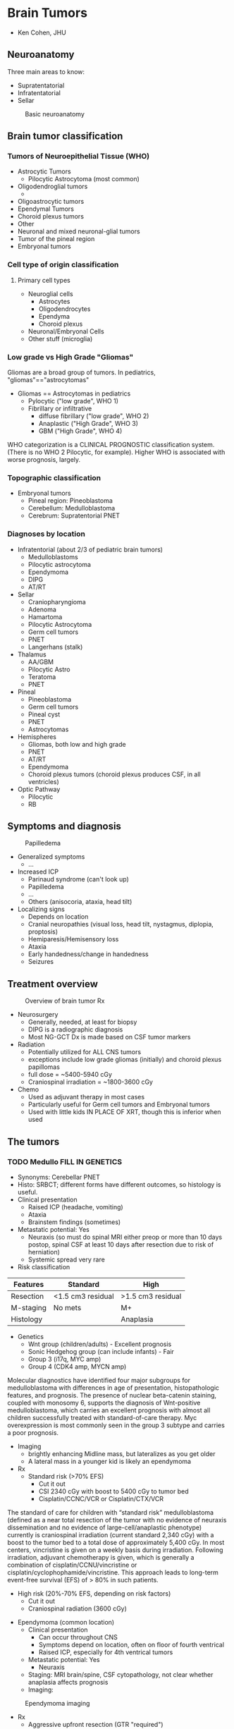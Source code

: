 #+STARTUP: inlineimages
#+HTML_HEAD: <link rel="stylesheet" type="text/css" href="http://doc.norang.ca/org.css" />
* Brain Tumors
- Ken Cohen, JHU
** Neuroanatomy
Three main areas to know:
- Supratentatorial
- Infratentatorial
- Sellar
#+CAPTION: Basic neuroanatomy
#+NAME:   fig:neuroanatomy
[[./neuroanatomy.png]]
** Brain tumor classification
*** Tumors of Neuroepithelial Tissue (WHO)
- Astrocytic Tumors
  - Pilocytic Astrocytoma (most common)
- Oligodendroglial tumors
  -
- Oligoastrocytic tumors
- Ependymal Tumors
- Choroid plexus tumors
- Other
- Neuronal and mixed neuronal-glial tumors
- Tumor of the pineal region
- Embryonal tumors
*** Cell type of origin classification
**** Primary cell types
- Neuroglial cells
  - Astrocytes
  - Oligodendrocytes
  - Ependyma
  - Choroid plexus
- Neuronal/Embryonal Cells
- Other stuff (microglia)
*** Low grade vs High Grade "Gliomas"
Gliomas are a broad group of tumors. In pediatrics, "gliomas"=="astrocytomas"
- Gliomas == Astrocytomas in pediatrics
  - Pylocytic ("low grade", WHO 1)
  - Fibrillary or infiltrative
    - diffuse fibrillary ("low grade", WHO 2)
    - Anaplastic ("High Grade", WHO 3)
    - GBM ("High Grade", WHO 4)
WHO categorization is a CLINICAL PROGNOSTIC classification system.  (There is no WHO 2 Pilocytic, for example).  Higher WHO is associated with worse prognosis, largely.
*** Topographic classification
- Embryonal tumors
  - Pineal region: Pineoblastoma
  - Cerebellum: Medulloblastoma
  - Cerebrum: Supratentorial PNET
*** Diagnoses by location
- Infratentorial (about 2/3 of pediatric brain tumors)
  - Medulloblastoms
  - Pilocytic astrocytoma
  - Ependymoma
  - DIPG
  - AT/RT
- Sellar
  - Craniopharyngioma
  - Adenoma
  - Hamartoma
  - Pilocytic Astrocytoma
  - Germ cell tumors
  - PNET
  - Langerhans (stalk)
- Thalamus
  - AA/GBM
  - Pilocytic Astro
  - Teratoma
  - PNET
- Pineal
  - Pineoblastoma
  - Germ cell tumors
  - Pineal cyst
  - PNET
  - Astrocytomas
- Hemispheres
  - Gliomas, both low and high grade
  - PNET
  - AT/RT
  - Ependymoma
  - Choroid plexus tumors (choroid plexus produces CSF, in all ventricles)
- Optic Pathway
  - Pilocytic
  - RB
** Symptoms and diagnosis
#+CAPTION: Papilledema
#+NAME:   fig:papilledema
[[./papilledeme.jpg]]

- Generalized symptoms
  - ...
- Increased ICP
  - Parinaud syndrome (can't look up)
  - Papilledema
  - ...
  - Others (anisocoria, ataxia, head tilt)
- Localizing signs
  - Depends on location
  - Cranial neuropathies (visual loss, head tilt, nystagmus, diplopia, proptosis)
  - Hemiparesis/Hemisensory loss
  - Ataxia
  - Early handedness/change in handedness
  - Seizures
** Treatment overview
#+CAPTION: Overview of brain tumor Rx
#+NAME:   fig:braintumorRx
[[./braintumorRx.png]]
- Neurosurgery
  - Generally, needed, at least for biopsy
  - DIPG is a radiographic diagnosis
  - Most NG-GCT Dx is made based on CSF tumor markers
- Radiation
  - Potentially utilized for ALL CNS tumors
  - exceptions include low grade gliomas (initially) and choroid plexus papillomas
  - full dose = ~5400-5940 cGy
  - Craniospinal irradiation = ~1800-3600 cGy
- Chemo
  - Used as adjuvant therapy in most cases
  - Particularly useful for Germ cell tumors and Embryonal tumors
  - Used with little kids IN PLACE OF XRT, though this is inferior when used

** The tumors
*** TODO Medullo FILL IN GENETICS
    - Synonyms: Cerebellar PNET
    - Histo: SRBCT; different forms have different outcomes, so histology is useful.
    - Clinical presentation
      - Raised ICP (headache, vomiting)
      - Ataxia
      - Brainstem findings (sometimes)
    - Metastatic potential: Yes
      - Neuraxis (so must do spinal MRI either preop or more than 10 days postop, spinal CSF at least 10 days after resection due to risk of herniation)
      - Systemic spread very rare
    - Risk classification
|Features | Standard | High |
|---+---+---|
|Resection | <1.5 cm3 residual | >1.5 cm3 residual |
| M-staging | No mets | M+ |
| Histology |   | Anaplasia |
    - Genetics
      - Wnt group (children/adults) - Excellent prognosis
      - Sonic Hedgehog group (can include infants) - Fair 
      - Group 3 (i17q, MYC amp)
      - Group 4 (CDK4 amp, MYCN amp)
Molecular diagnostics have identified four major subgroups for medulloblastoma with differences in age of presentation, histopathologic features, and prognosis. The presence of nuclear beta-catenin staining, coupled with monosomy 6, supports the diagnosis of Wnt-positive medulloblastoma, which carries an excellent prognosis with almost all children successfully treated with standard-of-care therapy. Myc overexpression is most commonly seen in the group 3 subtype and carries a poor prognosis.
    - Imaging
      - brightly enhancing Midline mass, but lateralizes as you get older
      - A lateral mass in a younger kid is likely an ependymoma
    - Rx
      - Standard risk (>70% EFS)
        - Cut it out
        - CSI 2340 cGy with boost to 5400 cGy to tumor bed
        - Cisplatin/CCNC/VCR or Cisplatin/CTX/VCR
The standard of care for children with “standard risk” medulloblastoma (defined as a near total resection of the tumor with no evidence of neuraxis dissemination and no evidence of large-cell/anaplastic phenotype) currently is craniospinal irradiation (current standard 2,340 cGy) with a boost to the tumor bed to a total dose of approximately 5,400 cGy. In most centers, vincristine is given on a weekly basis during irradiation. Following irradiation, adjuvant chemotherapy is given, which is generally a combination of cisplatin/CCNU/vincristine or cisplatin/cyclophophamide/vincristine. This approach leads to long-term event-free survival (EFS) of > 80% in such patients.
      - High risk (20%-70% EFS, depending on risk factors)
        - Cut it out
        - Craniospinal radiation (3600 cGy)
  - Ependymoma (common location)
    - Clinical presentation
      - Can occur throughout CNS
      - Symptoms depend on location, often on floor of fourth ventrical
      - Raised ICP, especially for 4th ventrical tumors
    - Metastatic potential: Yes
      - Neuraxis
    - Staging: MRI brain/spine, CSF cytopathology, not clear whether anaplasia affects prognosis
    - Imaging:
#+CAPTION: Ependymoma imaging
#+NAME:   fig:ependymoma
[[./ependymoma.png]]
    - Rx
      - Aggressive upfront resection (GTR "required")
      - Non-met tumors (70% EFS):
        - Focal XRT ONLY, as CSI does not show benefit
        - Role of chemo uncertain
      - Met tumors (bad EFS):
        - Focal XRT and CSI (craniospinal)
        - Maybe chemo
  - Cerebellar astrocytome (usually pilocytic)
  - Atypical Teratoid/Rhabdoid Tumor (increasingly recognized)
*** Brain stem tumors
  - Almost any brain tumor histology CAN occur in the brain stem
  - Need to be able to distinguish between DIPG and low grade astrocytoma
  - DIPG
    - Technically is an anaplastic astrocytoma of fibrillary type in the brain stem
    - Synonyms: "Brain stem glioma" (though most gliomas of the brain stem are not DIPG
    - Met Potential: No
    - Staging:
      - MRI of the brain only (if classic on imaging)--tend NOT to enhance
      - biopsy for atypical imaging features
    - Lab features will reveal diffuse astrocytoma of WHO 2, 3, or 4 (though prognosis is the same--all die).
    - Imaging
      - diffuse pontine tumor encasing (but not obstructing) the basilar artery)
    - Rx
      - No curative therapy
      - XRT is routinely used for disease stabilization
      - No role for chemo
    - Progonosis: death within 6mos to 2 years in all cases
    - Pointers:
      - There is a difference between "intrinsic pontine glioms" and Exophytic brain stem glioma
      - Exophytic BSGs are usually pilocytic astrocytomas with much better prognosis
      - PAs in the brain stem brightly enhance on post-gad MRI and are often in other of brain stem areas besides pons
      - DIPG tends not to enhance, while PAs tend to enhance post-gad
*** Pilocytic astrocytomas
  - Can occur anywhere in CNS, but common locations are:
    - Cerebellum (cerebellar astrocytoma)
    - Optic pathway (optic pathway glioma)
    - hypothalamus
    - brain stem
    - spinal cord
  - very slow growing
  - synonyms: astrocytoma (WHO 1), "low grade" glioma (not precise, though)
  - clinical presentation: location dependent
  - Met: Not really
  - staging: MRI, brain, spine
  - Laboratory features: BRAF mutations (V600E) and relevance for therapy, if present
  - Imaging:
#+CAPTION: Pilocytic astrocytoma with enhancing nodule and cystic mass
#+NAME:   fig:pilo
[[./pilo.png]]
  - Rx:
    - Dependent on location
    - GTR is curative (cerebellar) and no further Rx needed
    - If GTR is not possible (optic pathway, hypothalamic [midline] tumors):
      - observation in few cases
      - Best effort resection then chemo/rad
  - Pointers:
    - Can occur anywhere
    - GTR is usually curative
    - Optic pathway tumors associate with NF-1 and often should be left alone
*** AA and GBM 
  - synonyms: Astrocytoma (WHO 3 and 4), high-grade gliomas
  - Clinical: variable, headaches, seizures due to ST predilection
  - Met: No (mainly no)
  - Staging: MRI brain/spine
  - Lab features: MGMT promoter methylation increasingly assayed (may be useful to know about for TMZ use)
  - Rx:
    - Best effort resection
    - Focal XRT, but hard to define because these tend to be very diffuse
    - Alkylators: TMZ or BCNU or CCNU
  - ~15-30% EFS
  - Pointers
    - No chemo except alkylating agents (nitrosureas and TMZ) are helpful
    - Anaplastic Astrocytoma is a spectrum disease, so some lower grade (WHO2) may do OK. Need to ask pathologist for "how much" AA is the patient.
*** Germinoma
  - synonyms: non-secreting GCT
  - clinical:
    - suprasellar: DI, panhypopituitarism
    - pineal: parinauds (can't look up, raised ICP)
  - met: Yes
  - staging
    - ~biopsy needed for diagnosis~
    - MRI brain, spine, CSF pathology
    - 10% of of germinomas can be pineal and suprasellar (multifocal)
  - lab: CSF markers (AFP/beta-HCG) should be negative.
  - Rx 
    - At least whole ventricular XRT
    - +/- chemo
    - If presented with DI or panhypopit, will not recover that function
*** NG-GCT
  - synonyms: secreting GCT
  - clinical: all maybes: Precocious puberty , DI, panhypopit, raised ICP
  - Met: can
  - staging:
    - MRI brain/spine
    - no biopsy if markers (AFP/beta-HCG elevated)
  - Rx
    - harder to treat than germinoma
    - XRT includes CSI
    - Second look surgery may be needed if markers still up
  - 40-70% 
*** Spinal cord tumors
  
** Factoids
*** Diencephalic syndrome
These findings represent the classic symptoms of the diencephalic syndrome. The syndrome is a rare disorder characterized by a tumor, frequently quite large, centered in the diencephalon. Symptoms include failure to thrive with an emaciated appearance. Length is usually preserved. Children often are described as happy and outgoing despite their emaciated appearance. Additional symptoms can include vomiting, visual abnormalities, headache, and pallor.
** Genetic associations
*** Tuberosis Sclerosis
Subependymal giant cell astrocytoma (SEGA) occurs in up to 20% of individuals with tuberous sclerosis complex (TSC) and is more likely to develop during childhood and adolescence. SEGA is a type of brain tumor that occurs in individuals with TSC that is noncancerous and is not malignant but can still be very problematic. mTOR inhibitors effective.
*** NF1 screening
Just optho, not MRI unless issues.
*** AT/RT
    INI1/hSNF5/SMARCB1 gene. More sarcoma-like than other brain tumors. Be sure to test for germline mutation.
*** Rb
  - SRBCT in the pineal region
  - Possibility of trilateral disease, pineoblastoma
* Acute Lymphocytic Leukemia
- Steve Humger, CHOP
** Incidence and Epidemiology
*** Epidemiology
- Peaks at 2-4 years (80 new cases/million drops to 20 new cases by 10 years)
- Incidence in whites 2x blacks
*** Genetic risk factors
- Low hypodiploid (30-39 chromosomes) is a Li Fraumeni Syndrome disease with ~50% having TP53 germline mutations.
- Rare PAX5 germline mutations
- 4-5% of ped leukemias have germline mutations in known cancer predisposing genes.
** Pointers
*** Surface markers
- Almost all cases of Pre-B ALL are CD19+, CD22+, CD79a+
- CD10- is most associated with MLL-rearrangement
- Pre-B ALLs lack surface Immunoglobulin, so if there are Surface Ig positive, it is Burkitt's (or mature B-cell ALL)
- Burkitt's are <2% of ALL
  - Unique L3 morphology and express surface Ig
  - High frequency of CNS involvement
  - Tumor lysis high risk, LDH often high
  - Need to be treated as Burkitt's, not typical ALL therapy
  - May be associated with immunodef states
  - c-Myc to heavy or light chain
    - t(2;8), t(8;14), t(8;22)
- T-ALL
  - (cytoplasmic)CD3+, TdT+
  - higher incidence in males, older teens, and blacks
  - Associated with high incidence of tumor lysis, high white count, mediastinal mass
- Relationship between surface expression and ALL subsets
| type | CD19 | CD10 | ctyoIg | surfaceIg |
|---+---+---+---+---|
| Pro-B | + | - | - | - |
| Pre-pre-B (common) | + | + | - | - |
| Pre-B | + | - | + | - |
| Mature B (Burkitt's) | + | +/- | +/- | + ( MONOCLONAL kappa or lambda) |
  - CD10 is positive early and lost later
  - Lack of CD10 is linked to MLL.  About half of ALLs that are MLL-R are CD10- and half of CD10- are MLL-R
*** Oddities
- Recognize hypereosinophilia as a rare presenting feature of ALL
  - eosinophils are reactive and NOT part of the malignant clone
  - eosinophil count of 10k-100k
- ALL can mimic JRA. Low WBC, low-normal plts, and nighttime pain predictive of ALL over JRA
- How ALL differs from ITP
  - Most patients with ITP are otherwise healthy
  - With ITP, parents can often tell exact onset of bruising
*** Extramedullary disease
- CNS involvement
  - Definition
    - CNS1: no blasts, regartless on number of WBCs on cytospin
    - CNS2: WBCs <5/\microL, cytospin blast+, negative to steinherz/bleyer (2x greater WBC/RBC compared to peripheral blood, accounts for traumatic tap)
    - CNS3: >= 5/\microL WBCs and blast+ or clinical signs of CNS involvement
    - 5 cells is CNS3
  - Common in infants and Burkitt's (15-25%)
  - Intermediate in T-ALL
  - low in non-infant B-ALL (2%)
- Testicular involvement
  - Present at Dx in <1-2% of boys
  - Associated with other high-rish features: T-ALL, high WBC
  - Biopsy for diagnosis
- Prognostic importance of time to relapse
  - Extramedullary (CNS or testicular)
    - Early is defined as <18 months from Diagnosis and is much worse outcome than later
*** Gene rearrangments
| cyto | molec | incidence | outcome | comments |
|---+---+---+---+---|
| t(21;21) | ETV6-RUNX1 | 20-25%, so most common | Excellent | Less common > 15yrs |
| t(1;19) | TCF3-PBX1 | 5% (25% of pre-B ALL) | Neutral | higher incidence of CNS disease and relapse |
| t(v;11) or t(11;v) | MLL-rearrangement, more than 50 partners | 3% | poor | 75% of infants<1 year have MLL-$ |
| t(9;22) | BCR-ABL1 | ~4% | Poor with chemo alone | treat with TKI |
| t(8;14), t(2;8), t(8;22) | c-Myc fusion to IgH, IgL, or IgK | Rare | treat like Burkitt NHL | Burkitt Leukemia |
*** Prognostic factors
- Clinical and lab
  - NCI Risk Groups defined by:
    - Age
    - WBC
    - Immunophenotype
    - Standard risk (65%)
      - age 1-9.99 years
      - WBC < 50k
      - EFS ~90%
    - High risk (35%)
      - age <1 or >10 OR WBC>50k
      - EFS 75-80% (with more intensive therapy)
      - infants still poor, treated with infant protocols
  - Presence/absence of extramed disease dictates need for specific therapies
  - ALL genotype strongly influences prognosis, stratification, and sometimes use of targeted therapies (TKI for Ph+ ALL)
- ~Response to therapy is the strongest prognostic factor~
  - Good risk, <1000 blasts/microL in PB at day 7
  - Day 8 and day 15 bone marrows (not used anymore)
    - M1 < 5% blasts, M2 5-25%, M3 >25%
    - outcome M1 > M2 > M3
- Minimal residual disease
  - MRD at day 30 is most prognostic factor, better than day 8/15 marrows, so use that instead.
  - technologies:
    - Flow phenotypes
    - PCR of antigen receptor loci (Ig or TCR)
    - PCR of translocation-derived fusions only for defined subgroups (Ph+ ALL, for example)
- Chromosome number
| cyto                                            | incidence | outcome   | comment                          |
|-------------------------------------------------+-----------+-----------+----------------------------------|
| hyperdiploid DNA index >1.16 or 53+ chromosomes |    20-25% | excellent | trisomy 4, 10, adb 17 best       |
| Hypodiploid <44 chromosomes or DNA index <0.81  |      1-2% | poor      | worsening with fewer chromosomes |
- Ph+
  - 3-4% of ALL are ph+, but increases with age
  - imatinib changes outcome very significantly, so give continuously during chemo
- T-ALL genetics/genomics
  - hyper- and hypo-diploid are uncommon
  - fusions uncommon
  - TCR translocations on 14q11 and 7q35
** Treatment
*** Overall
- Induction
  - Steroids (Dex, Pred)
  - VCR
  - Asparaginase
  - +/- anthracycline (Daunorubicin, typically)
- Delayed intensification
  - Benefit established for SR and HR, two no better than one
- Therapy for SR vs high risk
| SR                                            | HR                                                 |
|-----------------------------------------------+----------------------------------------------------|
| 4-week 3-drug                                 | 4-week 4-drug (includes anthracycline)             |
| 4-week oral consolidation with intensive IT   | 8-wk IV consolid with intensive IT                 |
| 8-wk Int Maint with Capizzi IV Mtx w/o rescue | 8-wk Int Maint with HD mtx or capizzi mtx + ASNase |
| 8-wk DI phase with std reconsolidation        | 8-wk DI with intensive reconsolidation             |
| 2nd capizzi Int Maint (sometimes)             | capizzi 2 sometimes                                |
| Maint with q4wk steroid/VCR pulses            | Maint with q4wk steroid/VCR pulses                 |
*** CNS disease
- Intrathecal MTX
- radiation not used much except for CNS3 disease
- 1800 cGy to brain and posterior of eyes
- Effective systemic therapy is critical for CNS relapse
- Adverse effects of CNS therapy
  - Intrathecal
    - Arachnoiditis
    - Seizures (1-2%)
    - Transient stroke-like episodes 7-10 days post IT
  - MRI is abnormal in 1/2 of patients, calcification is worrisome.
  - Irradiation somnolence syndrome 5-7 weeks post Rx
  - MTX and cXRT toxicity--give IV MTX first and THEN cXRT
  - Development of secondary brain tumors (10X years post XRT). Meningioma highly curable, others not.
*** Dealing with specific phases of therapy
- Eval ALL patient with seizures
  - Diff Dx includes leukemia, infx, metab, CVA, drug toxicity (especially MTX)
  - CVA secondary to ASNase in induction (uncommon)
- Complications with ALL induction
  - Hyperleukocytosis
    - CNS or pulm
  - Tumor lysis
  - Infection
  - Hyperglycemia (Rx with insulin, do not change steroid dose)
  - Thrombosis or bleeding (ASNase)
- Pancytopenia during induction
  - Antibiotics until count recovery
- Tumor lysis syndrome
  - features
    - lab: increased Uric Acid, PO4, and K+
    - clinical: increased Creatinine, seizures, cardiac dysrhythmias
  - Highest risk in Burkitt's, infant ALL, high WBC, bulky extramedullary disease
  - Prophylaxis
    - 2x maint fluids
    - alk of urine (reduce change of urate crystals)
    - allopurinol
  - Rasburicase (urate oxidase) in very high risk
  - Do NOT alk if TLS present.  Use Rasburicase instead.
- Relapse
  - prognostic:
    - BM worse than Extramed
    - earlier worse
    - age at Dx (teenagers bad)
    - Immunophenotype
      - T-ALL very poor relapse
      - Relapsed TEL-AML1 (ETV6-RUNX1) does relatively well
    - For BM relapse, high risk is 36mos
    - for extramed replapse, high risk before 18 mos
  - Testicular
    - 1-2% of boys
    - Rx with Bilat XRT (2400 cGy), intensive systemic Rx
  - Role of Allo SCT
    - SCT for ALL with early first marrow relapse (<36 mos)
    - matched sib and unrelated equivalent
    - SCT for ALL 2nd relapse
    - SCT for any T-ALL BM relapse
*** Late effects
- Cardiac toxicity from anthracyclines, but not much of an issue for ALL since not high doses
- Osteonecrosis or Avascular Necrosis
  - low risk in pts < 10yrs with less intensive Rx
  - Higher risk in females and in >10yo
  - hip, knee, ankle most common
  - all develop within 2 years of Dx, basically.
* Myeloid Neoplasms 
- Pat Brown, JHU
** Epidemiology
- Incidence of leukemias
  - AML (age peak in infants, then drops, then back up in adolescence)
  - ALL peak at 2-3
  - CML unheard of in kids
- Concordance in twins
  - Monozygotic
    - Index case <1 year, very close to 100%
    - decreases after that.  After age 6, not increased, basically.
*** Major leukemia predispositions
- Marrow failure syndromes () - AML, MDS
- JMML-related - NF1, Noonan
- Down Syndrome - ALL, Transient Myelodisplatic disorder (TMD)/Acute Megakaryocytic Leuk (AMKL)
- Others
  - AT (ALL, NHL) - ATM mutations, DNA repair defects, immunodef
  - Bloom syndrome (many) - BLM mutations, short stature, sun rash, sister chromatid exchanges
  - Li-Fraumenia (many including hypodiploid ALL where germline TP53 is relatively common)
** Marrow failure and MDS/AML
*** Pancytopenia
- Fanconi 
  - Clinical features: skeletal (radial deformities), renal, ment retardation, progressive BM failure
  - lab: increased DSB under genotoxic agents (mitomycin C)
  - Genetics: FA/BRCA multiprotein-complex involved in homology-directed DNA repair
- Dyskeratosis congenita
  - clinical: abnormal skin pigmentation, nail dystrophy, leukoplakia, progressive BM failure
  - genetics: telomerase complex mutations (DKC1 (XR), TERC (AD), TINF2 (AD)), defective telomere maint.
*** Anemia
- Diamond-blackfan
  - Clinical: pure red cell aplasia, facial, skeletal, and GU abnormalities
  - Genetics: mutations in ribosomal genes (RPS19, RPL5, others)
*** Neutropenia
- Schwachman-Diamond syndrome
  - clinical: neutropenia, exocrine panc insuff., skeletal abnormalities
  - genetics: SBDS mutations, rRNA processing and 40S subunit biogenesis
- Severe contenital neutropenia (Kostmann)
  - clinical: congenital neutropenia
  - Genetics: ELA2 (elastase) mutations most common. Secondary activating muts in G-CSF receptor often responsible for progression to AML
*** Thrombocytopenia
- Congenital amegakaryocytic thrombocytopenia
  - Clinical: congenital thrompocyto, progressive BM failure
  - MPL (thrombopoeitin receptor) mutations
- Familial platelet disorder with predisposition to AML
  - clinical: qual and quant platelet defects
  - genetics: AML1 (myeloid TF) mutations
** Classification of Myeloid
*** FAB (30% blasts for acute)
| subtype | description                 | comments                                                                                                          |
|---------+-----------------------------+-------------------------------------------------------------------------------------------------------------------|
| M0      | AML s differentiation       | Diff to dist from ALL (and rare), even myeloperoxidase-                                                           |
| M1      | AML c minimal diff.         | myeloperoxidase+                                                                                                  |
| M2      | AML with differentiation    | Auer rods, t(8;21) AML1-ETO fusions, good prognosis, chloromas                                                    |
| M3      | Acute promyelocytic (APL)   | Auer rods, DIC/bleeding, t(15;17) PML-RAR fusion, ATRA therapy                                                    |
| M4      | Acute myelomonocytic (AMML) | mixture of myeloblasts and monoblasts, may have monocytosis                                                       |
| M4Eo    | AMML with eosinophilia      | >5% abnormal eos in marrow, inv(16) common, good prognosis                                                        |
| M5      | Acute monocytic             | >80% marros monocytic, infant age is MLL (11q23) rearrangements, CNS involvement, chloromas, gingival hyperplasia |
| M6      | Acute erythroblastic leuk   | Rare in children                                                                                                  |
| M7      | Acute megakaryo leukemia    | Most in Downs, GATA1 mutations, myelofibrosis common, good prognosis if <2yo and Downs                            |
- M0-M2 just myeloid with different degrees of differentiation
- M3 APL
- M4-M5 Monocytic
*** WHO (20% blasts)
- based on clinical and molecular
- Just based on four questions
  - Is AML due to prior therapy?
    - therapy-related AML (t-AML)
  - Is Downs-related?
    - DS-related AML
  - Is major ("Big 4") molecular abnormality? (if so, no minimum %blasts needed)
    - t(8;21) = M2
    - inv(16) = M4Eo
    - t(15;17) = APL, M3
    - MLL-r
  - Is there prior MDS or (del(7), del(5q), etc.)
    - AML with MDS
  - If no to all, use FAB classification
*** The Big 4
- KNOW THIS TABLE
| cyto     | molecular                | FAB    | Characteristics                                |
|----------+--------------------------+--------+------------------------------------------------|
| t(8;21)  | AML1-ETO (RUNX1-RUNX1T1) | M2     | Auer Rods, Chloromas, Good Px                  |
| t(15;17) | PML-RARA                 | M3     | Granules, Auer rods, Good Px with ATRA/Arsenic |
| inv(16)  | CBFB-MYh11               | M4Eo   | Eos with baso granules, chloromas, good px     |
| 11q23    | MLL                      | M4, M5 | infant, hyperleuko, skin, CNS, gums, t-AML     |
*** APL
- High risk of bleeding (~10% mortality)
- close monitoring of coags
- Start ATRA ASAP
- Differentiation syndrome as promyelocytes differentiate
  - start on steroids, hold ATRA until resolved
- Low risk APL (<10k WBC) ATRA and arsenic ONLY.
*** MDS vs AML
- Uncommon for AML to have MDS precursor
- When MDS occurs in kids, progression to AML is general rule
- Allo SCT is generally needed for MDS
*** Characteristic clinical presentations of AML and their subtypes
- DIC/bleeding (APL)
- Hyperleukocytosis - M4/M5 (MLL-related 
  - elevated WBC > 100k (AML cutoff is lower than ALL)
  - sludging in brain, lungs, kidneys
  - CNS-lethargy, bleeding
  - Hypoxia, resp distress, diffuse infiltrates
  - Renal insufficiency
  - Management: 
    - treat leukemia ASAP
    - leukopheresis short term fix only
- CNS Leukemia (M4, M5 monocytic)
- Leukemia cutis - M4/M4 (monocytic)
- Chloromas - M2, monocytic
*** Immunophenotyping
- Pan-myeloid: CD13, 33, 65
- Monocytic: 11b, 14, 15
- Megakaryocytic: 41, 42, 61
- APL: bright 33, 15+, HLA-DR-, 34-
- t(8;21): often CD19+
*** ALL of ambiguous lineage
- often MLL-rearranged
- Acute undiff leuk--no lineage-specific markers
- Mixed Phenotype Acute Leukemia (MPAL)
  - mixed T/AML or B/AML
** Prognostic factors
*** Not used for Rx decisions
- Age and sex
- race: non-whites do worse
- BMI: under or over worse Px
- High WBC not used except in APL (>10k is high risk, so use anthracycline)
- FAB: supplanted by cyto/molecular
*** Recent risk stratification
- Favorable
  - DS-related
  - APL
  - inv(16), t(8;21)
  - MRD measurement
    - <0.1% cutoff at end of course 1
- Unfavorable
  - therapy-related-AML
  - cyto: -7, 5q-, abn(3q)
  - FLT3/ITD
  - primary induction failure (>5% blasts after course 2)
  - MRD measurement
    - >0.1% cutoff at end of course 1
** Therapy
- Remission induction
  - 2 courses of Ara-C, Doxo or Dauno, etoposide
  - current protocol switches 2nd for mitoxantrone/HD ara-c for HR patients
- Post-remission consolitation
  - BMT
    - All HR with best donor
    - No LR patients
  - Additional chemo intensification courses (2)
    - HR w/o donor, all LR
    - Usually HD Ara-C combined with something not used in induction (mitoxantrone, L-asp)
- CNS
  - Much less intense than ALL
  - No cXRT in AML
  - weekly ara-C IT until clear CSF
- No role for maintenance therapy in AML
- Supportive
  - Strep viridans and gram negative 
  - G-CSF not use in AML
- Late effects
  - Anthrocyclines: ~450 mg/m2
  - High-dose Ara-C: neurotoxicity
  - Etoposide: t-MDS/AML
- Radiation: only for emergent treatment of complications (chloromas, spinal cord compression, etc.)
** CML
- Ph+
- Priapism is not common, but occurs
- Three phases
  - Chronic
  - Accelerated
  - Blast crisis - 2/3 are AML, 1/3 ALL
    - BCR-ABL fusion in two forms used to dist. ALL from CML in blast crisis
      - p210 = CML
      - p190 = ALL
- Treatment is generally TKI. After accelerated phase or blast crisis, get back to chronic and then to HSCT
- On TKI, should see slow response over 12 months.


* Educational methodology
Jennifer C. Kesselheim, Boston Children's
** Androgogy
- Malcolm Knowles - 1980 book on Androgogy (adult learning vs. pedagogy, child)
- Adult learners are autonomous and goal-directed
- Adult learners need to assume responsibility for their own learning
  - presentations
  - answering questions with "go read that"
- Adult learners look for teachers as facilitators
  - respect for learners
  - solicit learners' perspectives
- Questions for students
  - what are you hoping to learn?
  - where will your future career go?
  - How can today's learning serve you in that future?
- Individualized Learning Plan (ILP)
  - update regularly
- David Kolb - cycle of experiential learning
  - steps 
    - Concrete experience - Doing
    - Reflection - Think about the experience
    - Abstract conceptualization - link your message with their experience
    - Experimentation - Improve performance based on better understanding
  - OPTIOMAL learning requires all four steps
    - if people get rushed, they oscillate between concrete experience <--> experimentation
** Hidden curriculum
  - Teaching that contradicts formal curriculum
  - exists in everyday experience of learners
    - Behavior in role models
    - implied by behaviors of peers
** Feedback and evaluation
*** Feedback
- Types of feedback
  - Formative 
    - Informal
    - intermediate timing
    - Provides opportunity for improvement
  - Summative
    - May be more formal
    - reflects formative feedback (no surprises!)
- Expectations
- Giving feedback (Ramani and Kackov, 2012; just for my info)
  - prepare yourself and the receiver
  - choose time and place
  - Identify it as feedback
  - Allow learner to self-assess
  - First give positive feedback
  - Identify areas for improvement
  - CREATE plan for improvement
  - leave time for discussion!
  - solicit feedback on your own performance
*** Assessment
- Feedback is NOT the same as assessment
- Formal
- Need assessment tools
- Collect objectively
- hierarchy of behaviors
  - from novice to master
** Educational planning
- Determine desired outcome (big picture)
- Needs assessment; determing gap between the idea and the actual
  - collect data from learners, teachers, professionals
- Learning objectives
  - Use "action verbs" (identify, classify, select, ...)
- Teaching methods
  - one size doesn't fit all
- Evaluation of Outcomes
  - Plan should be made at the *start* of the process
  - Often a missed step
  - How
    - Satisfaction?
    - Feasibility (can you do it)
    - Did the teaching meet the objectives (whatever they were)

* Hemoglobinopathies
Charles Quinn, Cincinnatti Children's
- Hemoglobin
  - Heme + Globin
  - Disorders of heme ==> sideroblastic anemias, etc.
  - Globin
    - Two alpha globins + Two beta globins
#+CAPTION: Hemoglobin chains in development
#+NAME:   tab:hgbtiming
[[./hgbtiming.png]]

  - Alpha on chrom 16p13
    - Embryonic (HBZ)
    - Fetal (HBA2)
    - Adult (HBA1)
  - Beta on chrom 11p15
    - Embryonic (HBE)
    - Fetal (HBG2, HBG1)
    - Adult (HBD, HBB)
#+CAPTION: Hemoglobin names, structures, and descriptions
#+NAME:   tab:hgb
| name     | description    | formula           |
|----------+----------------+-------------------|
| Hb A     | Adult Hb       | \alpha_2 \beta_2  |
| Hb A_2   | Minor adult Hb | \alpha_2 \delta_2 |
| Hb F     | Fetal Hb       | \alpha_2 \gamma_2 |
| Hb Barts | Abnormal Hb    | \gamma_4          |
| Hb H     | Abnormal Hb    | \beta_4           |
- Disorders of Hemoglobin
  - Quantitative
    - Thalassemias
    - Decreased (imbalance) production of normal globin genes
  - Qualitative
    - Structural variants or hemoglobinopathies
    - production of abnormal globin chains
** Thalassemias
#+CAPTION: normal hemoglobin production
#+NAME:   fig:normalheme
[[./normalheme.png]]

- \alpha-Thalassemia
  - Since \alpha chain shared in fetal and adult, both fetuses and adults affected
  - excess of \beta chains
#+CAPTION: alpha thalassemia
#+NAME:   fig:alphathal
[[./alphathal.png]]

- \beta-thalassemia

#+CAPTION: beta thalassemia
#+NAME:   fig:betathal
[[./betathal.png]]
  - Relative deficiency of adult \beta-globin. Fetal and neonates fine.
  - Excess of \alpha chains
- Pathophysiology
  - imbalance of \alpha and \beta globins
  - excess of globins causes ineffective erythropoiesis and damages RBCs
- Nomenclature
  - Genetic Defect
    - \alphaa-thalassemia: defect in \alpha globins
    - \beta-thalassemia: defect in \beta globins
    - \delta\beta-thalassemia: defect in both \delta and \beta globins
    - etc...
  - Clinical Severity
    - Minor: mild anemia, asymptomatic trait state
    - Intermedia: moderate anemia, intermittent transfusion
    - Major: severe anemia, transfusion-dependent
- Typical mutations
  - \alpha
    - deletions
  - \beta
    - point mutations in regulatory leading to changes in production
    - \beta+ decreased
    - \beta0 absent
- Overview of Alpha thal
  - number of genes
    - 4 genes = normal
    - 3 genes = silent carrier
    - 2 genes = thal trait (minor)
      - Hb Barts (\gamma_4) in neonates (5-10%), but disappears
      - hypochromic, microcytic
    - 1 gene  = HbH disease (intermedia)
      - Hb Barts (\gamma_4) in neonates (25-50%), but disappears
      - Hb H (\beta_4) at 5-10% in adults
      - Hb Constant Spring is very unstable, so looks like a missing copy of gene
    - 0 genes = hydrops fetalis (\alpha-thal major)
  - Asian genotype typically in cis, so higher risk of hydrops fetalis
  - African genotype typically in trans, so lower risk of hydrops fetalis
#+CAPTION: Risk of Thalassemia Major in Offspring Depends on Trait Genotype
#+NAME: fig:hydropsrisk
[[./hydropsrisk.png]]

- \Beta thal
  - Caused by point mutation that leads to decreased or absent production
  - number of productive genes
    - 2 genes = normal
    - 1 normal, 1 decreases = \beta-thal trait (minor)
      - Neonates normal, since they are using \gamma, not \beta
      - Progressively hypochromia and microcytosis
      - Elevated HbA_2 and sometimes HbF
    - 1 reduced, 1 absent = \beta-thal intermedia
      - Neonates normal
      - adults HbA_2 and HbF increased
    - both absent expression = \beta-thal major (Cooley's Anemia)
      - Neonates: only HbF present
      - progressively HbF and A2 only
        - severe anemia
        - organomegaly and growth failure
  - HbE behaves like B+
- Rx
  - consider SCT for transfusion-dependent
  - transfuse to keep Hb>10 to reduce ineffective erythropoiesis (reducing extramedullary erythro)
  - Chelation for iron overload
    - Quantify iron by MRI in liver and heart
  - splenectomy for marked hypersplenism
** Sickle Cell Disease
- Variant = \beta^{6 glu->val}
- Sickling is due to polymerization of \beta chains after deoxygenation
- SS > SC disease in prevalence
- Management
  - Proph penicillin
  - Hyposplenism begins ~ 3mos
  - Splenic sequestration --> splenomegaly, Retics, NRBCs present
  - Transient aplastic crisis --> no splenogaly, no retics, NRBCs absent
  - Fever
    - sick = hospitalize
    - well-looking = outpatient with close followup
  - Pain
    - pain management
    - Acute chest syndrome - treat empirically for infx (cef/azithromycin)
  - CNS
    - Stroke 
      - TCD screening yearly between 2-16 years
    - Overt stroke
      - transfusion immediately
  - Complications
    - Retinopathy
    - AVN
    - Cardiomyopathy
    - Pulm Hypertension
    - Chronic lung disease
    - Renal
  - Transfusion (for stroke, recurrent problems)
    - Hb < 10 max
* Immunology and Immunodeficiency
Sung-Yun Pai, Boston Children's
** Overview 
#+CAPTION: White blood cells overview
#+NAME: fig:whitecells
[[./whitecells.png]]

** Infections in the immunocompromised host
*** HSCT
#+CAPTION: Common HSCT infections and timing
#+NAME: fig:whitecells
[[./posthsct.png]]
*** infections
- F&N
- Spleen
  - Opsonization of encapsulated organisms
  - functional or full splenectomy
    - prophylaxis with penicillin for a couple of years
    - after that, need to be treated for fever
- Fungal
  - prophylaxis for prolonged F&N
  - for high risk groups
- Pneumocystis jirovecii (formerly PCP)
  - risk from HSCT, HIV, steroids, chemo, SCID
  - sulfa-trim (bactrim)
- Viral
  - CMV ganciclovir, foscarnet; leukoreduce or CMV- blood products for CMV- patients
  - VZV acyclovir
**  Immune system review
- T-cells
  - CD4 = MHC class II
  - CD8 = MHC class I
  - Maturation in thymus
    - TCR rearrangement
- B-cells
  - produce antibodies
  - Need CD4-T-cell cooperation
  - Antibodies for opsonization
  - Maturation is in BM
    - BCR (Ig) rearrangement
*** Workup
- Measuring cell subsets
  - CD3 - T 
    - CD4 = helper
    - CD8 = cytolytic
  - CD19 - B cell
  - CD16 or CD56 = NK cells
- Measure function
  - Non-specific
    - T-cell
      - Measure proliferation to *mitogens*, does not measure interaction with TCR, so non-specific
        - Phytohemagglutin (PHA)
        - PWM
    - B-cell 
      - measure total IgG, IgA, IgM
      - remember that antibody production also requires intact T-cells
  - specific
    - T-cell
      - proliferation to antigen such as tetanus, candida
    - B-cell
      - Protein Ag such as tetanus
      - Carbohydrate antigen such as pneumovax, blood group
- IgG crosses placenta; IgM, IgA do not

- *TAKE HOME POINTS*
  - infants and children have higher ALC and T-cell numbers than adults
  - IgG crosses the placenta, so highest at birth, drops until 2-6 months, then start making their own, so comes back
** Congenital immunodeficiency states
#+CAPTION: Major differences in ped HL vs NHL
#+NAME: tab:nhlvshl

#+Caption: Congenital immunodeficiency, high level
#+name: tab:congimmuno
|             | absent              | Present but broken |
|-------------+---------------------+--------------------|
| T-Cells     | SCID                | Ex: WAS            |
| B-Cells     | X-linked Agammaglob | Ex: Common Variable Immunodef |
| Neutrophils | SCN                 | Ex: CGD            |
*** SCID (failure of T-cell development [at least])
- genetically heterogeneous group of syndromes having in common a profound disturbance in the development and function of both T and B cells
- XL or AR inherit
- Absence of functional autologous T-cells is a uniform problem
- B-cells may be present or absent, but they do not work since no specific antibody production
- Generally 
- Failure to thrive, thrush, DiGeorge
- Dx
  - Check ALC, lymphocyte subsets
    - lack of all lymphocytes should be ADA SCID
  - Lymphocyte proliferation (function) studies - will be abnormal (absent) with SCID
  - total IgG, IgA, IgM
- Rx
  - ALL BLOOD PRODUCTS MUST BE IRRADIATED to avoid TA-GVHD
  - PCP prophylaxis
  - IgG replacement
- Note that HSCT can be done *without* conditioning or any GVHD prophylaxis
*** XLA (X-linked agammaglobulinemia) Failure of B-cell development


* Lymphoma
Paul Harker-Murray, Medical College of Wisconsin
** Overview
- NHL more common in young children
- Hodgkin lymphoma = *#1 cancer in ages 15-19*
#+CAPTION: Major differences in ped HL vs NHL
#+NAME: tab:nhlvshl
| trait           | HL                  | NHL            |
|-----------------+---------------------+----------------|
| age             | 15-19               | <10yrs         |
| spread          | contiguous          | systemic at Dx |
| stating         | Ann Arbor           | St Jude        |
| B symptoms      | prognistic          | not prognostic |
| Bulk disease    | prognostic          | not            |
| Radiation       | Yes (esp high risk) | No             |
| Marrow          | Yes (high stage)    | Yes (all pts)  |
| CSF eval        | No                  | Yes            |
| CNS prophylaxis | No                  | Yes            |
| Flow            | No                  | Yes            |

#+CAPTION: Staging is different between HL and NHL
#+NAME: tab:nhlvshlstaging
| stage | HL                | NHL                                                      |
|-------+-------------------+----------------------------------------------------------|
|     1 | single node/site  | single node/site, no GI or thorax                        |
|     2 | >2 nodes/sites    | >2 nodes/sites, GI if >95% resected                      |
|     3 | crosses diaphragm | crosses diaphragm, GI (extensive), intrathoracic, no CNS |
|     4 | Disseminated      | Marrow or CNS                                            |
| Other | B-symptoms        | ---                                                      |

#+CAPTION: For studying purposes
#+NAME: fig:forstudyingNHLHL
[[./forstudyingNHLHL.png]]


** Hodgkin
- Definitely heritable
- Immunodeficiency predisposes
- can develop autoimmune with disease (TIP, AIHA)
- EBV is implicated in some cases of Hodgkin
#+CAPTION: Reed Sternberg cell in classic Hodgkins, contrast with LP cell of Nodular Lymphocyte Predominant
#+NAME: fig:reedsternberg
[[./reedsternberg.png]]
- Classic HL
  - Reed sternberg (owl's eyes)
  - CD15+, CD30+
  - B-cell markers down, typically
  - Four types (NOT USED FOR RISK STRATIFICATION)
| subtype                                | description     |  EBV |
|----------------------------------------+-----------------+------|
| Nodular sclerosing (most common)       | Young adults    |  25% |
| Mixed Cellularity (second most common) | <10y, advanced  |  75% |
| lymphocyte predom (third most common)  | <10y            |  42% |
| Lymphocyte depleted                    | adults with HIV | 100% |
- Nodular Lymph Predominant HL
  - LP cell (popcorn)
  - CD45+
  - B-cell markers present
  - YMCA 
    - Young (18% of <10yearold), Male (80% of NLPHL are male), Contained, Asymptomatic (no "B" symptoms)
- Interesting: Neoplastic cells are <10% of the tumor with cytokins expressed causing the histologic changes
- Presentation
  - painless lymphadenopathy
  - mediast mass (~2/3)
  - Constitutional
    - B symptoms (prognostic)
      - weight loss (10% in 6 mos)
      - night sweats
      - unexplained fever
    - Other not (fatigue, anorexia, mild wt loss)
  - CRP, ESR up
  - may have immune dysregulation (ITP, AIHA, autoimmune neutropenia)
- workup
  - usual, but also EXCISIONAL or INCISIONAL LN biopsy (not needle)
  - Bilateral BM biopsy with B-symptoms or Stage III/IV
  - CT, CXT, FDG-PET, MRI Abd/Pelvis
- Staging using Ann Arbor staging classification
  - Useful for risk stratification because Hodgkin lymphoma spreads predictably along contiguous lymph nodes until it is very advanced
  - Stage I: single node region (I) or single extranodal organ or site (IE).
  - Stage II: two or more node regions on the same side of the diaphragm (II) or one node region and localized extranodal site on the same side of the diaphragm (IIE).
  - Stage III: node regions are involved on both sides of the diaphragm (III) and may include a localized extranodal site (IIIE) the spleen (IIIS) or both (IIISE).
  - Stage IV: Diffuse / disseminated involvement of more >1 extranodal site. 
  - Stages are sub-classified into “A” or “B” based on the absence or presence of systemic systems. Bulk disease is also risk stratification.
- Rx
  - Multimodal
    - multiagent chemo AND RT are standard
    - survial >90%, even for advanced disease
  - Given good outcomes, goal is to reduce therapy where possible
** Non-Hodgkin Lymphoma
*** Overview
#+CAPTION: pediatric NHL subtypes simplified
#+NAME: tab:pednhl
|          | t-cell derived        | b-cell derived                         |
|----------+-----------------------+----------------------------------------|
| immature | t-lymphoblastic       | B-lymphoblastic                        |
| mature   | anaplastic large cell | Burkitt, Diffuse Large B-cell, Hodgkin |
- NHL in children are very agressive
  - Burkitt ~ 40% (5x more common in males)
  - DLBCL   ~ 20%
  - Lymphoblastic Lymphoma (LL) ~20%
  - ALC ~ 20%
  - Follicular rare in kids but common in adults (40%), indolent
- Epi
  - NHL > HL
  - Male > female
  - Caucasian > AA
  - *Immunodeficiency increases risk of NHL by 100x*
*** Burkitt lymphoma
- Starry sky 
- Highly aggressive mature B-cell Lymphoma
- CD10,19,20,21, sIg+ (>90% IgM)
- Genetics
  - 80% t(8;14) IgH-cMYC
  - Others also involve cMYC (chr8)
- Endemic (often jaw mass)
- Sporadic
*** DLBCL
- sIg+, CD19,20,79A, 
- 2/3 express BCL-6
- Cytogenetics non-specific, but cMYC expression in ~1/3
- CNS in Wiskott-aldrich
*** Lymphoblasic Lymphoma
- Probably on a continuum with ALL, but with <25% blasts in marrow
  - 90% T-LL
    - CD1a,2,5,7,TdT
    - 90% Stage III/IV
  - 10% B-LL
    - CD10,19,TdT
    - only 10% stage III/IV
*** Anaplastic Large Cell Lymphoma
- Mature T-cell lymphoma (So has undergone TC rearrangement)
- TdT-
- t(2;5) NPM-ALK in ~75%, others involve ALK
- There is a cutaneous ALCL

*** Clinical
- Presentation
  - Burkitt abd mass, marrow, CNS disease
  - DLBCL LN, liver, spleen, abdominal (bowel, mesentery)
  - Lymphoblastic Mediast mass, pleural effusions, associated problems with mediast mass
  - ALCL slowly progressive, systemic symptoms, SKIN involvement
  - Intussuseption is Burkitt or DLBCL
  - Emergencies
    - TLS
    - SVC syndrome
    - Superior Mediastinal Syndrome
    - may need to use steroids (but biopsy as quickly as you can)
    - Radiation may be needed
- Therapy
  - chemotherapy
  - CNS proph for everything except abd burkitt/DLBCL
  - Radiation only for dealing with med mass
  - short duration (except LL that looks like ALL)
- Survival is high (>80-90%)


* TODO Neoplastic hematology
* TODO Non-neoplastic hematology
* Rare tumors: Retinoblastoma, germ cell tumors, and hepatoblastoms
** Retinoblastoma
- Epidemiology
  - 3% of ped tumors
  - 11% of cancers<1 year
  - 95% diagnosed by age 5
- Genetics
  - Inherited --> >90% penetrance
    - earlier, bilateral, multifocal
  - Rb gene most commonly
- Clinical
  - Leukocoria (65-75%)
  - Strabismus (10-15%)
- Diagnositic workup
  - exam under anesthesia by ophtho
  - Imaging
    - ocular US
    - MRI orbits/brain
      - look for Trilateral RB
    - Bone scan, BM, CSF *only in high risk disease*
  - Genetic counseling/testing
- Staging
  - Eye (Classification)
    - Groups A-E, a continuum based on size and seeding in eye
    - Group E = Enucleation
  - Patient (staging)
    - many staging approaches
    - Intraocular
    - Extraorbital
- Rx
  - Cure >> Eye Salvage >> Vision preservation 
  - Major concepts
    - Ocularpreservation vs. enucleation
      - Avoid or delay RT
    - Risk-adapted therapies
      - Intraocular vs. orbital vs. extraorbital
    - Two different scenarios: UL and BL
  - Avoid or delay RT for ocular salvage
    - Important impact on orbital growth
    - Risk of second malignancies(heritableRB)
  - Unilateral
    - Intraocular
      - can we do ocular salvage (cryotherapy, intra-arterial chemo, local RT)?
      - Chemoreduction
        - VCR + Carbo +/- Etop
      - Then local therapy
    - Enucleation
      - Unilateral > Bilateral (for obvious reasons)
      - If done, if there is evidence of extra-retinal disease, observe
      - If extra-retinal disease, give adjuvant chemo
  - Extraocular
    - Orbital
      - look in LN mets
      - look for distance mets
      - Rx
        - Chemotherapy
          - Platinum agents
          - Epipodophyllotoxins – Alkylators
          - Anthracyclins
        - Enucleation 
        - Radiation
    - Extraorbital
      - Extremely rare
      - Bone, BM, Liver, CNS
- Screen ALL siblings of dilated eye exams AT BIRTH
- If genetic testing is positive, look every 4 wks
- Osteosarcoma is most common secondary malignancy and associated primary disease when RB carrier
- Trilateral RB
  - pineaoblastomas (asynchronous, at about 2-3 years)
  - screen with MRI every 6 mos in bilateral RB
** Germ Cell tumors
** Liver tumors
- Hepatoblastoma -- most common in younger kids
- HCC -- more common in older kids
*** Hepatoblastoma
- Epi
  - Median age 2yrs
  - 95% of liver tumors < 1 year are hepatoblastoms
  - After age 15, 95% are hepatocellular carcinoma
- Associated findings
  - Congenital
    - BWS, Glyco storage disease
    - Colorectal cancer syndromes (polyposis FAP, Gardner Syndrome (germline APC))
      - annual sigmoidoscopy
      - 1:20 cases of Hepatoblastoma have FAP 
  - Environment
    - Prematurity and low birth weight
    - FAS
    - Hepatitis for HCC (not hepatoblastoma)
- Clinical
  - Asymp abd mass
  - elevated AFP 
  - distant mets (only 20%) - lung, brain, bone
- Histology of HBL
  - Epithelial (Fetal + Embryonal) 85-90% of patients
  - Pure fetal 7-10%
    - excellent outcome
    - stage I cured with surgery only
  - Small cell undifferentiated (5%)
    - very poor prognosis
    - Low AFP
- Workup
  - US/dopler
  - CT of Chest/abd/pelvis
  - AFP
  - biopsy
- staging
  - surgical
    - 1: complete resection
    - 4: met disease
- Rx
  - Surgery
    - GTR is sought
  - chemo (
    - CVR + 5-FU + Dox
  - Liver transplant for ~10% HBL patients
*** Hepatocellular Carcinoma
- Median age 12
- Fibrolamelar variant (20-25%)
  - Low AFP
- Intrahepatic disease ==> transplant
** Germ cell tumors
- Epi
  - ~3% of all ped cancers
  - bimodal <3, adolescent
    - younger = extragonadal more common
    - older = gonadal more common
- Presentation
  - majority of extragonadal tumors are stage III/IV
  - Ovarian:abdominalpain,palpableabdominal mass
    - *If virilization consider Sertoli-Leydig tumor*
  - Testicular:Irregular,non-tendermass
  - Extragonadal tumors:
    - Sacrococcygeal: Constipation, urinary retention
    - Mediastinal: Chest pain, respiratory distress
- Diagnosis:
  - CT/MRIprimary
  - Metastatic work-up: Bone scan, Chest CT
- Genetic syndromes
  - Klinefelter (47XXY) -- mediastinal mass
- Tumor markers
| Histology           | Serum AFP | Serum B-HCG |
|---------------------+-----------+-------------|
| Yolk sac tumor      | ++++      | -           |
| Choriocarcinoma     | -         | ++++        |
| Embryonal carcinoma | -         | -           |
| germinoma           | -         | -           |
| Immature teratoma   | +/-       | -           |
- Staging
  - surgical staging
    - stage 1: GTR with normalization of markers
    - stage 4: met
- Rx
| risk group   | stages             | treatment    | outcome |
|--------------+--------------------+--------------+---------|
| Low          | I                  | surgery only |    >95% |
| Intermediate | II-IV gonadal      | Surg + chemo |    >90% |
| Intermediate | I-III extragonadal | Surg + chemo |    >90% |
| High         | III-IV             | Surg + cheom |     70% |
  - NO RT for GCT
  - Chemo
    - Cisplat + Etop + Bleomycin



* Sarcomas
** Soft tissue sarcomas
*** Rhabomyosarcoma
- About 50% of all childhood soft tissue sarcomas
- Molecular and cytogenetic abnormalities
  - Germline
    - TP53: Li-Fraumeni (breast, brain, ACC, leukemia, osteo)
    - BWS: IGF2
    - Noonan: RAS-MAPK pathway
    - NF1: NF1 gene
  - Somatic
    - *PAX-FOXO1 fusion gene* in Alveolar RMS (PAX3 in 60%, PAX7 in 20%)
    - LOH in 11p15.5 in Embryonal RMS --> biallelic expression via LOH or LOI
- IHC staining in RMS
  - ERMS is a spindle cell tumor, so differentiate from Synovial
  - ARMS is a SRBCT, so differentiate from Lymphoma, NB, EWS/PNET
| tumor      | markers                              |
|------------+--------------------------------------|
| ERMS, ARMS | MyoD, Myogenin, Desmin, Muscle actin |
| Synovial   | Cytokeratin, EMA, Bcl2               |
| Lymphoma   | LCA, CD3, CD20, TdT                  |
| NB         | NSE, Synaptophysin                   |
| EWS/PNET   | CD99, Vimentin                       |
- Subtypes
  - ERMS
    - 60-70% of cases
    - simulates immature muscle
    - younger age, typically
    - Favorable site, localized disease, favorable prognosis
  - ARMS
    - 20% of cases
    - Look like alveoli
    - t(2;13), t(1;13)
    - unfavorable progosis, mets
- Clinical
  - Head/neck (34%)
    - Favorable = Orbit, Non-parameningeal
    - unfavorable = parameningeal (base of skull, nose)
      - CNS extension in 50%
  - GU
    - favorable locations = paratesticular, vagina, uterus
    - unfavorable locations = bladder/prostate
  - VERY unfavorable sites: other sites, worst is extremity
- Histology
  - Botryoid is a very good prognostic factor
- Staging
  - based largely on site and lymphatic/local spread
  - MRI/CT of primary site
  - Lung met (less bad)
  - Bone met (worse prognosis)
  - for parameningeal or paraspinal, MRI and CSF
IRS Clinical staging
| stage | sites          | T        | size           | N             |
|-------+----------------+----------+----------------+---------------|
|     1 | favorable site | T1 or T2 | any size       | N0, N1, or N2 |
|     2 | Unfav sites    | T1 or T2 | small          |               |
|     3 | Unfav sites    | T1 or T2 | small or large | N1 or N2; N0  |
|     4 | Unfav sites    | T1 or T2 | any            | Distant mets  |

- IRS grouping (surgical)
  - Group I: local disease, complete resection
  - Group II: GTR with evidence of regional spread
  - Group III: incomplete resection (with gross disease) -- most common
  - Group IV: distant mets
- Principles of management
  - interdisciplinary: surgery, radiation, chemo
    - Local control is VERY important -- 75% of relapse is local
  - Surgery
    - Primary therapy before other therapy
    - Try HARD to get it out without major 
  - Radiation (presurgical volume)
  - chemo
    - Standard over 45 weeks (60% FFS)
      - VCR
      - Actino
      - Cyclophosphamide
    - very low risk (85% FFS)
      - VA or VA with lower cy dose
    - High risk (<50%)
      - Add dox, etop, ifos, topotecan, irinotecan
      - interval compression (every two weeks)
- Monitor treatment
  - PE, every 1-3 months
  - Imaging every 3 months
- Interestingly, response at wk 12 does NOT predict overall outcome
- Recurrence is bad


*** Non-rhabdoid soft tissue sarcomas
- 40% of soft sarcomas < 5yrs, 77% of soft tissue sarcs 15-19 
– Treatment: Surgery, RT for residual, +/- Chemotherapy
  - Group I; observe unless grade 3 and > 5 cm, then consider RT and/or
chemotherapy (Dox + Ifos)
  - Group II; RT alone unless grade 3 and/or > 5 cm, then consider chemotherapy
(Dox + Ifos)
  - Group III-IV or grade 3 and > 5 cm any group; chemotherapy (Dox + Ifos), RT,
delayed surgery
  - Role of tyrosine kinase inhibitors (pazopanib) under investigation
- PROBABLY NO QUESTIONS on TREATMENT of NRSTS
- Prognosis
    - Tumor type
    - group 
    - tumor size (<5cm)
    - grade (mitotic rate, necrosis)
- Therapy
    - Group 1: surgery only +/- chemo
    - Group 2: surgery, then RT +/- chemo
  - Tumors based on chemoresponsive
    - Chemoresponsive
      - Synovial (SYT-SSX t(X;18))
      - Infantile fibrosarcoma
      - Undifferentiated sarcoma
    - Poorly responsive to chemo
      - MPNST
      - Leio (associated HIV, immunosuppression)
      - Alveolar soft part sarcoma
      - Epitheliod
** Osteosarcoma
- Predisposing factors
  - ionizing radiation
  - Hereditary Rb
- Genetics
  - Supernumerary ring chromosome (12q13-15) characteristic of parosteal OS
  - Rb
  - TP53
  - RECQL4
    - Rothmund-Thomson Syndrome (short stature, cataracts, bony abnormalities)
– Histopathologic subtypes: WHO 2013
  - Central (medullary) tumors 
    – Conventional OS (90%)
      - Osteoblastic OS
      - Chondroblastic OS 
      - Fibroblastic OS
    – Telangiectatic OS
    – Small round cell OS 
    – Low grade central OS
  - Surface tumors
    – Parosteal OS (low grade) -- *TREATED with RESECTION only*
    – Periosteal OS (intermediate grade) – High-grade surface OS
- Staging
  - Radiographic
    - plain films and MRI
      - osteolytic and osteoblastic (EWS tends to be only osteolytic)
      - Look for "skip lesions" on MRI
    - CT chest/CXR
    - Bone scan
  - Assessment
    - Local vs met
    - resectable vs not
- Treatmant
  - Surgery
    - remove of ALL tumor (including mets)
    - Timing after neoadjuvant chemo (week 10)
  - Chemo
    - Localized, resected--HD Mtx, Dox, Cisplay (MAP)
    - Met, unresected--MAP +/- I&E
- Parosteal much better prognosis
- %necrosis
  - >90 75-80% 5-yr survival
  - <90 40-50% 5-yr survival
** EWS
- Epidemiology
  - higher rate in whites
- Genetics
  - t(11;22) EWS-FLI-1 fusion
- Pathology
  - IHC for CD99+, Vimentin+
- Staging
  - Plain films & MRI
  - CT chest
  - Bone scan
  - Bilateral BM
  - Is it localized or metastatic is the main question
- Therapy
  - Local control should not compromize systemic therapy, since relapse is often due to development of mets
  - Surgery and RT probably equivalent
  - Surgery is after 12 weeks or so of Chemo
  - chemo
    - VDC + I/E (VCR, Dox, Cyclosphamide, Ifos, Etop)
    - interval compression
    - ?SCT


* Stem cell transplant
** Overview
- Class I (A, B, C)
  - found ubiquitously on cells
- Class II (DR, DQ, DP)
  - found on APCs, B-cells
- Minor HLA antigen
#+CAPTION: Stem cell typing criteria
#+NAME: fig:hsctmatch
[[./hsctmatch.png]]

#+CAPTION: Stem cell match levels
#+NAME: tab:hsctmatch
| alleles                   | Match level |
|---------------------------+-------------|
| A, B, DRB1                | 6/6         |
| A, B, C, DRB1             | 8/8         |
| A, B, C, DRB1, DQB1       | 10/10       |
| A, B, C, DRB1, DQB1, DPB1 | 12/12       |
- Sources of stem cells
  - Cord blood (1 is enough for a kid, 2 for adults)
  - Bone Marrow
  - PBMC
- Key considerations for choosing a Donor
  - HLA match trumps everything
  - Single-allele mismatch is max for BM/PBSC (7/8)
  - Cord blook allows 4/6
    - trying to go higher if possible
  - BM is preferred in peds over PBSC
    - Data particularly strong for non-malignant disorders
    - PBSC is faster to engraft, but more GVHD  
  - Choose adult if possible (for ethical reasons)
  - CMV neg for neg recipient
  - Avoid multiparous females if possible
  - Donor size (max to take is 20mL/kg)
  - almost NEVER use identical twin
- Donor screening
  - Assent
  - Avoid risk to donor health
  - full assessment of donor for general health
  - Screen for HIV, HBV, HCV, syphilis, West Nile, Chagas, etc.
- T-cell content
  - Higher T-cell associated with faster engraftment, more GVHD, less relapse, lower infection risk
  - PBSC (high) > BM (moderate) > Cord (low) > T-depleated BM/PBSC
** Transplant
*** Prep regimens
- Myeloablative superior to reduced intensity for AML/MDS
  - busulfan, typically
- For non-malig disorders, reduced intensity when possible
- Some require reduced intensity
  - FA, due to 
  - SCID (IL2RG mutation for X-linked SCID), no prep needed at all for sibling
*** Post-day 1
- Infection
#+CAPTION: Post-transplant infection overview
#+NAME: fig:hsctinfx
[[./hsctinfx.png]]
  - prevention and prophylaxis
    - HSV/VZV acyclovir
    - CMV Gancyclovir or forscarnet if quant-PCR elevated
    - Fungal fluconazole or voriconazole
    - PJP septra "load" pre-HCT
    - Bacterial proph not standard
    - IVIG for hypogammaglobulinemia
  - Key infection considerations
    - T-cell depleted (cord blood or actually depleted) higher risk of viral infx
    - Occurrence of cGVHD adds to risk
*** Acute GVHD
- Usually diagnosed by day 100
- almost always involves skin, staging includes:
  - skin Rash % of coverage
  - Liver based on bili
  - Gut based on diarrhea
- Grading -- this is what matters for survival
  - 1: skin only
  - 2: liver or gut minimal involvement
  - 3: Stage II or III gut/liver
  - 4: Any stage IV organ system
- Prophylaxis
  - Calcineurin inhibitor (tacrolimus or cyclosporine) + MTX
  - MMF for cord
  - Skin only=Topical steroids
  - If multisystem disease ==> high dose steroids until under control (<7 days, typically)
*** Chronic GVHD
- after day 100, typically
- findings
  - skin: sclerotic changes
  - lung
  - dry eyes
- Standard Rx = prednisone 1mg/kg/day over many weeks to a couple of years, typically multiple agents
*** Complications after transplant
- PTLD
  - occurs within a few months of transplant, lymphadenopathy, splenomegaly
  - Highly associated with T-cell depletion
  - Treatment is to withdrawal immunosuppression if possible
- VOD
  - typically within 2 weeks of transplant (day 1-30)
  - about 25% affected, but only 5% really severe
  - endothelial damage is etiology
  - associated with Cy, Bu, and TBI
  - S&S
    - weight gain
    - RUQ pain
    - fluid overload
  - Rx
    - fluid management
    - consider defibrotide, an antithrombotic
- Transplant-associated Thrombotic Microangiopathy
  - Looks like HUS
  - schistocytes, up LDH, Thrombocytopenia
- Posterior Reversible Encephalopathy Syndrome (PRES)
  - Headache, confusion, seizures, and visual loss and most often caused by *malignant hypertension*.
  - In HSCT patients, the intractable hypertension and the associated PRES have been linked to the use of calcineurin- inhibitors (tacrolimus and cyclosporine).
  - The diagnosis of PRES is typically made on MRI imaging of the brain, which reveals a characteristic pattern of enhancement, commonly in the posterior circulation, which may be seen, but poorly on CT
  - Rx = control their malignant hypertension
- *MOST COMMON CAUSE OF DEATH after transplant is RELAPSE*

** Indications for transplant
- Cancer Treatment
  - Allows high dose chemotherapy
- Immunological platform
  - Replacementor“Resetting”ofaDysfunctional Hematopoietic/Immune System
  - Absent vs. aberrant function
- GeneTherapy
  - Only useful if the gene can be delivered by hematopoietic cells
*** ALL
- CR1
  - Primary induction failure
  - Hypodiploidy (<44 chromosomes) 
  - Persistent MRD after consolidation
- CR2
  - Early BM relapse (<36m from dx, esp if on rx)
  - Late BM relapse if MRD+ after reinduction
  - Any T-cell or Ph+ BM relapse
- CR3—any relapse
*** AML
- CR1
  - Induction failure
  - Mono-7, Mono-5, Del 5q, High AR flt-3/ITD+
  - Persistent MRD after induction (experimental)
  - Most recent approach
    - Sibling donor, pt with intermediate/HR disease
- CR2, CR3—any relapse 
- AutoBMT?
  - CBF or M3 AML with late relapse (>12m from dx) and clean marrow (PCR negative)
*** Myeloproliferative diseases
- CML
  - Resistance/failure of TKIs
  - Good donor with strong family preference 
    - Significant growth failure with TKIs
  - Advanced phase
- MDS
  - Any child with MDS
  - Adults “low risk” MDS: wait until progression
- JMML
  - Trying to define “better actors”, currently omit Noonan’s
  - Careful with NF1 pts, they may have CNS tumors, peripheral nerve sheath tumors
*** Lymphoma
- NHL
  - Relapsed Disease (attempt auto)
    - For lymphoblastic treat similar to ALL (allo)
    - Allo role for resistant or relapse after auto
- HL
  - Auto for relapsed/resistant disease
  - Allo can salvage auto failures if disease responsive
*** Solid tumors
- Neuroblastoma
  - Documented Improvement for High Risk CR1 patients
- Brain Tumors
  - Good data for use in <3yo to avoid XRT
  - Data in medulloblastoma, CNS germ cell tumors for relapsed disease
- Responsiveness, resectability, XRT important • OtherTumors
  - Role for Ewings, relapsed HR Wilm’s, Rhabdo unsure
  - Responsive HR germ cell tumors (relapsed) and HR retinoblastoma, some evidence of benefit with auto

* Transfusion medicine

Cassandra Josephson, Emory
** Collection and storage
#+CAPTION: Blood component and derivative storage conditions and duration
#+NAME: fig:bloodstorage.png
[[./bloodstorage.png]]

- RBC
  - Preservative (Citrate, phosphate, dextrose)
  - 21-35 days
  - aging RBC in storage
    - extracellular K+ concentration rises
    - Extracellular free Hgb rises
    - intracellular 2,3 DPG falls
    - intracellular pH falls
  - Because of K+, give neonates new blood (<5 days old)
- Platelets
  - Whole blood platelets = Random donor platelets (small amount=50ml)
    - Spin down, so also need to leukoreduce
  - Apheresis platelets = single donor platelets (300 ml)
    - already leukoreduced
  - stored at room temp
  - only 5-day half-life
- Plasma
  - FFP contains *ALL* factors
  - Croprecipitate contains *only figrinogen, FXIII, FVIII, vWF* (high molecular weight)
    - Used really to increase fibrinogen
  - apheresis platelet contains plasma
- Granulocyte collection
  - transfuse within 6-10 hours of collection
  - Dex + G-CSF stimulation are helpful
- Plasma-derived factor products
  - Albumin is a blood product
  - IVIG is a blood product
** Type and crossmatch
- Blood types
#+CAPTION: Blood types and plasma antibodies
#+NAME: tab:bloodtypes
| type | incidence | plasma              | NOTE                                      |
|------+-----------+---------------------+-------------------------------------------|
| A    |       44% | anti-B igM          |                                           |
| O    |       44% | Anti-A,B igG        | So, this is the UNIVERSAL DONOR of RBC    |
| B    |        8% | Anti-A igM          |                                           |
| AB   |        4% | No anti-A or anti-B | So, this is the UNIVERSAL DONOR of plasma |
- Erythrocytes
  - Type and crossmatch
#+CAPTION: Patient RBCs are added to known plasma to see if there is lysis. Then, as a followup, patient plasma is added to known cells to confirm.
#+NAME: fig:typeandcross
[[./typeandcrossmatch.png]]
  - Rh is the most immunogenic RBC minor antigen, 85% of pop is positive. If exposed, 80% will form an antibody (hence setup for pregnancy, etc.)
- Platelets
  - generally type only
  - No Rh on platelets, but there is a little RBC in the platelets, so may want to think about 
- Frozen plasma/Cryo
  - 
** Testing 
- DAT
  - Patient's RBCs mixed with anti-human IgG (Coombs)
  - IgG reagent binds to IgG or complement on RBC and results in RBC agglutination
  - DAT can be positive in:
    - Alloimmunizatin if donated RBCs are coated with alloantibodies
    - autoimmunization if the patients OWN RBC are coated with antibody
- Screening (IAT)
  - Screening is the process of adding patient plasma to a known set of cells
  - Goal is to identify unforeseen reactions, such as to unusual minor antigens (besides ABO, D)
- Type-and-screen vs type-and-crossmatch
  - T & S
    - Order should be placed when patient may need pRBC, but not needed immediately
  - T & C
    - Order when going to give blood, as part of unit is used for doing crossmatch
** Indications
- Whole Blood Transfusion Indications
  - Neonatal exchange
  - Often for autologous transfusion
  - Fresh whole blood for cardiac bypass
- Exchange for hemolytic disease of the newborn
  - ABO mismatch
  - Rh mismatch
- pRBC
  - 10-15 ml/kg raises Hgb by 1 unit
  - autologous (bank blood prior to big surgery, etc)
  - Directed donor (probably a bad idea for HSCT because of potential for rejection after HLA mismatch)
- platelets
  - platelet refractory state
    - non-immune
    - immune
    - testing 15-60 minutes post-transfusion is best time to test for platelet refractory
- FFP
  - TTP
  - when active bleeding and no specific concentrate available
  - very rapid reversal of warfarin
- Cryo
  - Congenital or acquired hypofibrinogenemia
  - Note that there is NO factor IX in cryo
** Selection of blood products
- Irradiation
  - prevend TA-GVHD by rendering T-cells in product incapable of proliferating
    - 
  - Blood from relatives should be irradiated
  - Needed for immunocompromised patients since they cannot eliminate donor lymphocytes
- Leukoreduction
  - try to reduce:
    - febrile non-hemolytic transfusion reaction (from neutrophils)
    - transfusion-transmitted CMV (from monocytes)
    - HLA-alloimmunization (from neutrophils)
- Washing
  - wash proteins and K+ from pRBC and platelets
** Transfusion reactions
- Transfusion-related acute lung injury (TRALI)
  - non-cardiogenic pulm edema starting 6-8 hours from transfusion
  - indistinguisable from ARDS
  - Only male plasma is given, as it is thought that antibodies from donor plasma reacting with patient lymphocytes is the cause
  - May be fatal
- TACO Transfusion-associated circulatory overload
  - just fluit overload and associated S&S
- Hemolytic
  - Acute: *IgM*, intravascular--can kill you
  - delayed: extravascular, *IgG*
- Massive transfusion problems
  - when giving large pRBC transfusion, be sure to give plasma as well to supply clotting factors, etc.

* Syndromes
** Neutrophils
*** Kostmann's syndrome (severe congenital neutropenia) :Quantitative:Neutrophil:
 - Group of rare diseases with different genetic etiologies
 - Affects only myelo
 - Genetics
   - Elastase (ELA-2) mutations
   - HAX-1 mutations
   - many others
   - Comes in AD, AR, and XLR forms
 - Clinical
   - Severe neutropenia early in infancy
   - monocytosis, eosinophilia
   - Risk of MDS or AML (2%/year)
 - Treatment
   - Aggressive treatment of infx
   - G-CSF to keep ANC>1000
   - Consider SCT, particularly for AML, MDS
*** Cyclic neutropenia                              :Quantitative:Neutrophil:
 - Mechanism/Inheritance/Genetics:
   - Apoptosis in precursors and cyclic hematopoiesis
   - Inheritance: AD (ELA-2 mutations, but in different place from Kostmann's) and other
 - Clinical features:
   - Recurrent fever, pharyngitis, aphthous ulcers, periodontitis
   - *Cycles* 21 ± 3 days for most (maybe as short as 14 days or long as 28 days)
   - ANC <200/mcl for 3-5 days
   - Bone marrow: myeloid hypoplasia, arrest at myelocyte level during neutropenia
   - Infections, mouth ulcers during neutropenia; improvement with age
   - Some have cycles in platelet and reticulocyte counts; severity decreases in adolescent or adult age range
 - Management:
   - Aggressive antibiotic and supportive care for infection
   - G-CSF daily or alternate days if required
*** Schwachman-Diamond                              :Quantitative:Neutrophil:
 - Mechanism/Inheritance/Genetics
   - FAS associated apoptosis of marrow precursors, ↓ CD34+ cells, marrow
 stromal defects all have been described
   - AR: Many have defect in SBDS gene, chromosome 7 (7q11)
 - Clinical features
   - Multisystem disease
     - neutropenia (90-95%)
     - pancreatic insufficiency
     - metaphyseal chondrodysplasia (bell-shaped chest)
     - short stature
     - other dysmorphic features
   - 25% develop marrow aplasia, 25% develop MDS/AML
   - May have associated neutrophil dysfunction (chemotaxis)
   - Recurrent infections
 - Management
   - Pancreatic enzyme replacement
   - G-CSF for severe neutropenia with infection, severe gingivitis
   - Aggressive antibiotic therapy and supportive care for infection
   - SCT for severe complications
*** Myelokathexis/WHIM Syndrome                     :Quantitative:Neutrophil:
- Mechanism/Inheritance/Genetics:
  - Myeloid hyperplasia with degredation of precursors and mature cells in
the marrow
  - ↑ bcl-x
  - AD mutations in CXCR4 receptor causing a gain-in-function defect and limits down regulation after stimulation
- Clinical features:
  - Severe neutropenia
  - Recurrent warts (W), hypogammaglobulinemia (H), repeated infections (I), myelokathexis (M)
- Management:
  - G-CSF ameliorates apoptosis and ↑ Ig’s, GM-CSF improves neutropenia
  - IVIG can reduce bacterial infections
  -Plexifor, an antagonist to CXCR4 is a potential strategy for this disorder
*** Leukocyte Adhesion Deficiency type 1                :Neutrophil:Function:
Defect of adhesion
- Genetics
  - AR
  - complete or partial deficiency of CD18
- Clinical
  - Neutrophilia due to inability of neutrophils to leave bloodstream
  - recurrent soft tissue infx
  - gingivitis
  - mucositis
  - delayed sep of umbi
*** Chediak-Higashi                                 :Neutrophil:Function:
- clinical
  - Oculocutaneous albanism
  - nystagmus
  - photophobia
  - Recurrent infections of skin
  - mucous membranes and respiratory tract by bacteria
  - Lymphoproliferative phase associated with fever hepatosplenomegaly and hemophagocytic disorder
  - Neurodegenerative syndrome.
- Functional and lab
  - Neutropenia 
  - Giant granules in all leukocytes
  - Abnormal degranulation
  - Major defect in movement, also decreased degranulation and microbicidal activity (mild).
- Molecular
  - AR
  - leaky granules
  - CHS1 gene
*** Myeloperoxidase Deficiency                      :Neutrophil:Function:
*** Chronic Granulomatous Disease (CGD)                 :Neutrophil:Function:
Recurrent purulent infections with catalase positive bacteria and fungi involving skin and mucous membranes. 
- Clinical
  - Deep infections of lung, liver, spleen, lymph nodes and bones.
- Functional defect
  - Neutrophilia. 
  - Normal adherence, chemotaxis, ingestion and degranulation. 
  - Defect in oxidase enzyme system. No toxic oxygen metabolites produced.
  - *Absent or reduced ability to kill coagulase positive bacteria and fungi (e.g., staph, E-coli).*
- Genetics
  - AR or XLR
  - Defects in PHOX genes
- Treatment
  - Antifungal prophylaxis (daily itraconazole)
  - Gamma-interferon may help
*** Hyper IgE syndrome
- Clinical features:
  - Chronic eczema
  - Recurrent skin, sinopulmonary infections (lung cysts): pathogens include S. aureus, Haemophilis influenzae, pseudomonas, Aspergillus - Mucocutaneous candidiasis
  - Coarse facial features, asymmetric, large nose
  - Bone fractures, hyperextensible joints, scoliosis, early loss of teeth
- Laboratory:
  - ↑ IgE (> 2,000 IU/ml), sometimes eosinophilia
  - Neutrophil chemotactic defects in some patients
  - Abnormalities in T-lymphocyte subsets
  - Abnormal production of or response to IL-4 and INF-γ
- Inheritance:
  - AD (STAT3 mutations)
  - AR (DOCK8 mutations) and others
- Management:
  - Aggressive management of infections and prophylactic antibiotics
  - Evaluation for fractures with trauma
  - Dental care

* Molecular and cytogenetic findings
| cytogenetic              | molecular                 | tumor or disease      | notes               |
|--------------------------+---------------------------+-----------------------+---------------------|
| t(11;22)(q24;q12)        | EWS-FLI1                  | EWS                   |                     |
| t(X;18)(p11;q11)         | SYT-SSX                   | Synovial              |                     |
| t(2;13)(q35;q14)         | PAX3-FOXO1                | ARMS                  |                     |
|                          | LOH/LOI at 11p15.5 (IGF2) | ERMS                  |                     |
| 12q15-17 Ring chromosome |                           | parosteol osteosacoma | favorable prognosis |
|                          | IL2RG, JAK3, IL7R         | SCID, T- B+           |                     |
|                          | Artemis, ADA, RAG1, RAG2  | SCID, T- B-           |                     |
|                          |                           |                       |                     |

